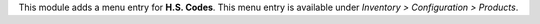 This module adds a menu entry for **H.S. Codes**. This menu entry is available under *Inventory > Configuration > Products*.
